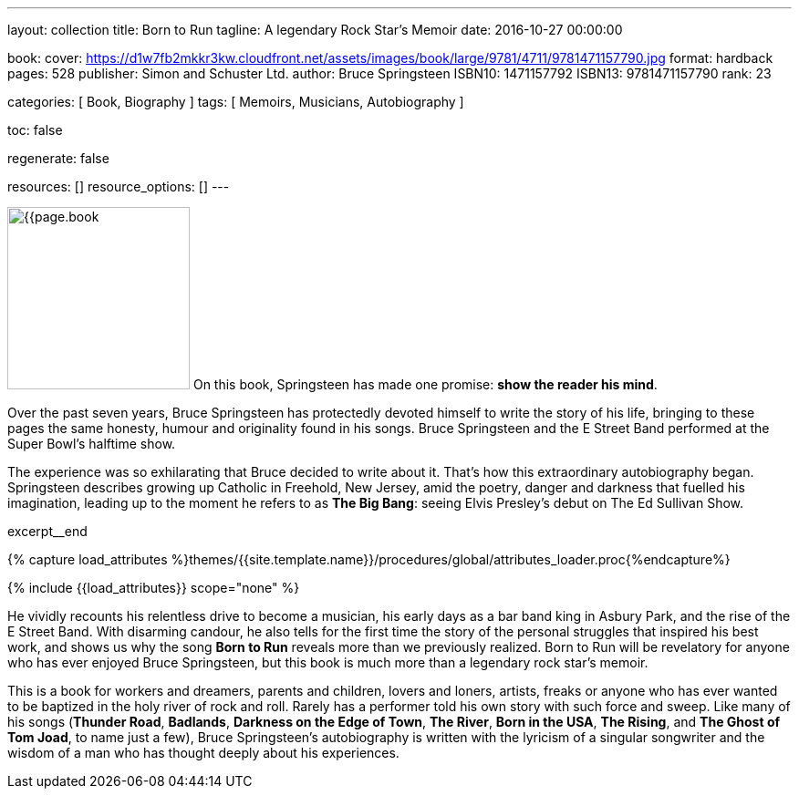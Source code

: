 ---
layout:                                 collection
title:                                  Born to Run
tagline:                                A legendary Rock Star’s Memoir
date:                                   2016-10-27 00:00:00

book:
  cover:                                https://d1w7fb2mkkr3kw.cloudfront.net/assets/images/book/large/9781/4711/9781471157790.jpg
  format:                               hardback
  pages:                                528
  publisher:                            Simon and Schuster Ltd.
  author:                               Bruce Springsteen
  ISBN10:                               1471157792
  ISBN13:                               9781471157790
  rank:                                 23

categories:                             [ Book, Biography ]
tags:                                   [ Memoirs, Musicians, Autobiography ]

toc:                                    false

regenerate:                             false

resources:                              []
resource_options:                       []
---

// Page Initializer
// =============================================================================
// Enable the Liquid Preprocessor
:page-liquid:

// Set (local) page attributes here
// -----------------------------------------------------------------------------
// :page--attr:                         <attr-value>:

// Place an excerpt at the most top position
// -----------------------------------------------------------------------------
image:{{page.book.cover}}[width=200, role="mr-4 float-left"]
On this book, Springsteen has made one promise: *show the reader his mind*.

Over the past seven years, Bruce Springsteen has protectedly devoted himself to
write the story of his life, bringing to these pages the same honesty, humour
and originality found in his songs. Bruce Springsteen and the E Street Band
performed at the Super Bowl's halftime show.

The experience was so exhilarating
that Bruce decided to write about it. That's how this extraordinary
autobiography began. Springsteen describes growing up Catholic in Freehold,
New Jersey, amid the poetry, danger and darkness that fuelled his imagination,
leading up to the moment he refers to as *The Big Bang*: seeing
Elvis Presley's debut on The Ed Sullivan Show.

// [role="clearfix mb-3"]
excerpt__end

//  Load Liquid procedures
// -----------------------------------------------------------------------------
{% capture load_attributes %}themes/{{site.template.name}}/procedures/global/attributes_loader.proc{%endcapture%}

// Load page attributes
// -----------------------------------------------------------------------------
{% include {{load_attributes}} scope="none" %}


// Page content
// ~~~~~~~~~~~~~~~~~~~~~~~~~~~~~~~~~~~~~~~~~~~~~~~~~~~~~~~~~~~~~~~~~~~~~~~~~~~~~

// Include sub-documents
// -----------------------------------------------------------------------------


[[readmore]]
He vividly recounts his relentless drive to become a musician, his early days
as a bar band king in Asbury Park, and the rise of the E Street Band. With
disarming candour, he also tells for the first time the story of the personal
struggles that inspired his best work, and shows us why the song *Born to Run*
reveals more than we previously realized. Born to Run will be revelatory for
anyone who has ever enjoyed Bruce Springsteen, but this book is much more than
a legendary rock star's memoir.

This is a book for workers and dreamers, parents and children, lovers and
loners, artists, freaks or anyone who has ever wanted to be baptized in the
holy river of rock and roll. Rarely has a performer told his own story with
such force and sweep. Like many of his songs (*Thunder Road*, *Badlands*,
*Darkness on the Edge of Town*, *The River*, *Born in the USA*, *The Rising*,
and *The Ghost of Tom Joad*, to name just a few), Bruce Springsteen's
autobiography is written with the lyricism of a singular songwriter and
the wisdom of a man who has thought deeply about his experiences.
